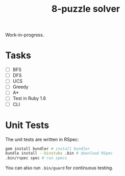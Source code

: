 #+TITLE:       8-puzzle solver
#+DESCRIPTION:
#+STARTUP:     align hidestars indent lognotedone

Work-in-progress.

* Tasks
- [ ] BFS
- [ ] DFS
- [ ] UCS
- [ ] Greedy
- [ ] A*
- [ ] Test in Ruby 1.8
- [ ] CLI

* Unit Tests
The unit tests are written in RSpec:

#+begin_src sh
gem install bundler # install bundler
bundle install --binstubs .bin # download RSpec
.bin/rspec spec # run specs
#+end_src

You can also run =.bin/guard= for continuous testing.
